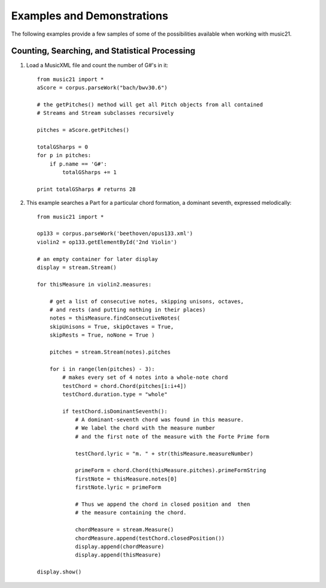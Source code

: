 .. _examples:


Examples and Demonstrations
=============================


The following examples provide a few samples of some of the possibilities available when working with music21.



Counting, Searching, and Statistical Processing
------------------------------------------------

1. Load a MusicXML file and count the number of G#'s in it::

    from music21 import *
    aScore = corpus.parseWork("bach/bwv30.6")
    
    # the getPitches() method will get all Pitch objects from all contained
    # Streams and Stream subclasses recursively 

    pitches = aScore.getPitches()
    
    totalGSharps = 0
    for p in pitches:
        if p.name == 'G#':
            totalGSharps += 1
    
    print totalGSharps # returns 28


2. This example searches a Part for a particular chord formation, a dominant seventh, expressed melodically::


    from music21 import *

    op133 = corpus.parseWork('beethoven/opus133.xml') 
    violin2 = op133.getElementById('2nd Violin')
    
    # an empty container for later display
    display = stream.Stream() 
    
    for thisMeasure in violin2.measures:
    
        # get a list of consecutive notes, skipping unisons, octaves,
        # and rests (and putting nothing in their places)
        notes = thisMeasure.findConsecutiveNotes(
        skipUnisons = True, skipOctaves = True, 
        skipRests = True, noNone = True )
        
        pitches = stream.Stream(notes).pitches
        
        for i in range(len(pitches) - 3):
            # makes every set of 4 notes into a whole-note chord
            testChord = chord.Chord(pitches[i:i+4])           
            testChord.duration.type = "whole" 
            
            if testChord.isDominantSeventh():
                # A dominant-seventh chord was found in this measure.
                # We label the chord with the measure number
                # and the first note of the measure with the Forte Prime form
                
                testChord.lyric = "m. " + str(thisMeasure.measureNumber)
                
                primeForm = chord.Chord(thisMeasure.pitches).primeFormString
                firstNote = thisMeasure.notes[0]
                firstNote.lyric = primeForm
                
                # Thus we append the chord in closed position and  then 
                # the measure containing the chord.
                
                chordMeasure = stream.Measure()
                chordMeasure.append(testChord.closedPosition())
                display.append(chordMeasure)
                display.append(thisMeasure)
        
    display.show()


.. image:: images/examples-01.*
    :width: 600


